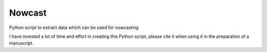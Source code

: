 Nowcast
=======

Python script to extract data which can be used for nowcasting

I have invested a lot of time and effort in creating this Python script, please cite it when using it in the preparation of a manuscript.
